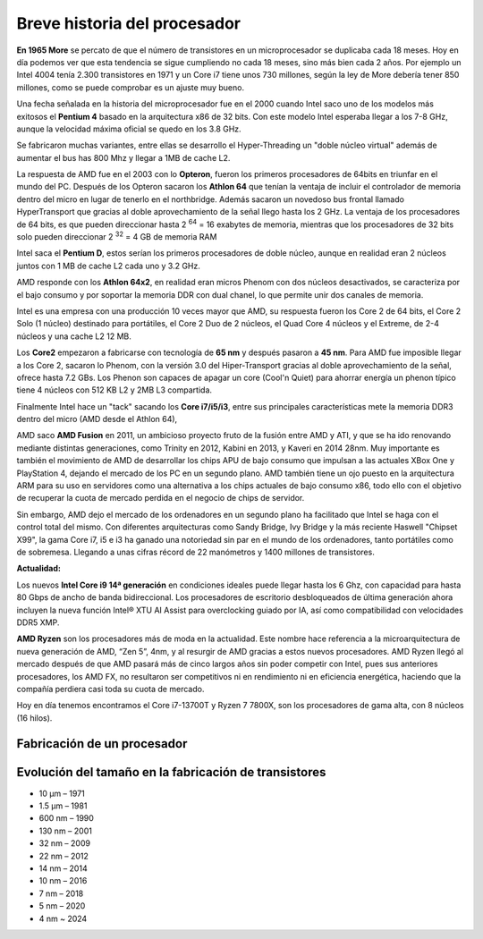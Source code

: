 *****************************
Breve historia del procesador
*****************************

**En 1965 More** se percato de que el número de transistores en un microprocesador se duplicaba cada 18 meses. Hoy en día podemos ver que esta tendencia se sigue cumpliendo no cada 18 meses, sino más bien cada 2 años. Por ejemplo un Intel 4004 tenía 2.300 transistores en 1971 y un Core i7 tiene unos 730 millones, según la ley de More debería tener 850 millones, como se puede comprobar es un ajuste muy bueno.

.. image:: imagenes/micros/more.png

Una fecha señalada en la historia del microprocesador fue en el 2000 cuando Intel saco uno de los modelos más exitosos el **Pentium 4** basado en la arquitectura x86 de 32 bits. Con este modelo Intel esperaba llegar a los 7-8 GHz, aunque la velocidad máxima oficial se quedo en los 3.8 GHz.

Se fabricaron muchas variantes, entre ellas se desarrollo el Hyper-Threading un "doble núcleo virtual" además de aumentar el bus has 800 Mhz y llegar a 1MB de cache L2.

La respuesta de AMD fue en el 2003 con lo **Opteron**, fueron los primeros procesadores de 64bits en triunfar en el mundo del PC. Después de los Opteron sacaron los **Athlon 64** que tenían la ventaja de incluir el controlador de memoria dentro del micro en lugar de tenerlo en el northbridge. Además sacaron un novedoso bus frontal llamado HyperTransport que gracias al doble aprovechamiento de la señal llego hasta los 2 GHz. La ventaja de los procesadores de 64 bits, es que pueden direccionar hasta 2 :sup:`64` = 16 exabytes de memoria, mientras que los procesadores de 32 bits solo pueden direccionar 2 :sup:`32` = 4 GB de memoria RAM

Intel saca el **Pentium D**, estos serían los primeros procesadores de doble núcleo, aunque en realidad eran 2 núcleos juntos con 1 MB de cache L2 cada uno y 3.2 GHz.

AMD responde con los **Athlon 64x2**, en realidad eran micros Phenom con dos núcleos desactivados, se caracteriza por el bajo consumo y por soportar la memoria DDR con dual chanel, lo que permite unir dos canales de memoria.

Intel es una empresa con una producción 10 veces mayor que AMD, su respuesta fueron los Core 2 de 64 bits, el Core 2 Solo (1 núcleo) destinado para portátiles, el Core 2 Duo de 2 núcleos, el Quad Core 4 núcleos y el Extreme, de 2-4 núcleos y una cache L2 12 MB.

Los **Core2** empezaron a fabricarse con tecnología de **65 nm** y después pasaron a **45 nm**. Para AMD fue imposible llegar a los Core 2, sacaron lo Phenom, con la versión 3.0 del Hiper-Transport gracias al doble aprovechamiento de la señal, ofrece hasta 7.2 GBs. Los Phenon son capaces de apagar un core (Cool'n Quiet) para ahorrar energía un phenon típico tiene 4 núcleos con 512 KB L2 y 2MB L3 compartida.

Finalmente Intel hace un "tack" sacando los **Core i7/i5/i3**, entre sus principales características mete la memoria DDR3 dentro del micro (AMD desde el Athlon 64),

AMD saco **AMD Fusion** en 2011, un ambicioso proyecto fruto de la fusión entre AMD y ATI, y que se ha ido renovando mediante distintas generaciones, como Trinity en 2012, Kabini en 2013, y Kaveri en 2014 28nm. Muy importante es también el movimiento de AMD de desarrollar los chips APU de bajo consumo que impulsan a las actuales XBox One y PlayStation 4, dejando el mercado de los PC en un segundo plano. AMD también tiene un ojo puesto en la arquitectura ARM para su uso en servidores como una alternativa a los chips actuales de bajo consumo x86, todo ello con el objetivo de recuperar la cuota de mercado perdida en el negocio de chips de servidor.

Sin embargo,  AMD dejo el mercado de los ordenadores en un segundo plano ha facilitado que Intel se haga con el control total del mismo. Con diferentes arquitecturas como Sandy Bridge, Ivy Bridge y la más reciente Haswell "Chipset X99", la gama Core i7, i5 e i3 ha ganado una notoriedad sin par en el mundo de los ordenadores, tanto portátiles como de sobremesa. Llegando a unas cifras récord de 22 manómetros y 1400 millones de transistores.

**Actualidad:**

Los nuevos **Intel Core i9 14ª generación** en condiciones ideales puede llegar hasta los 6 Ghz, con capacidad para hasta 80 Gbps de ancho de banda bidireccional. Los procesadores de escritorio desbloqueados de última generación ahora incluyen la nueva función Intel® XTU AI Assist para overclocking guiado por IA, así como compatibilidad con velocidades DDR5 XMP.

**AMD Ryzen** son los procesadores más de moda en la actualidad. Este nombre hace referencia a la microarquitectura de nueva generación de AMD, “Zen 5”, 4nm, y al resurgir de AMD gracias a estos nuevos procesadores. AMD Ryzen llegó al mercado después de que AMD pasará más de cinco largos años sin poder competir con Intel, pues sus anteriores procesadores, los AMD FX, no resultaron ser competitivos ni en rendimiento ni en eficiencia energética, haciendo que la compañía perdiera casi toda su cuota de mercado.

Hoy en día  tenemos encontramos el Core i7-13700T y Ryzen 7 7800X, son los procesadores de gama alta, con 8 núcleos (16 hilos).

Fabricación de un procesador
----------------------------

.. image:: imagenes/micros/si.png


Evolución del tamaño en la fabricación de transistores
------------------------------------------------------

.. image:: imagenes/micros/evotra.png

* 10 µm – 1971
* 1.5 µm – 1981
* 600 nm – 1990
* 130 nm – 2001
* 32 nm – 2009
* 22 nm – 2012
* 14 nm – 2014
* 10 nm – 2016
* 7 nm – 2018
* 5 nm – 2020
* 4 nm ~ 2024

.. image:: imagenes/micros/nm.png